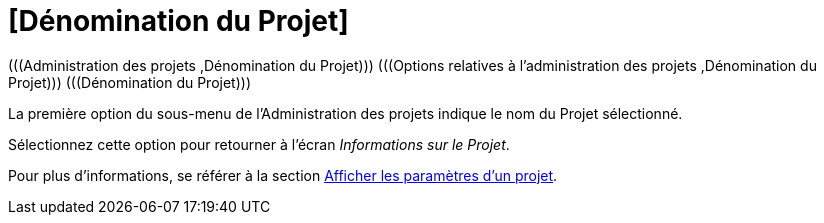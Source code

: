 // The imagesdir attribute is only needed to display images during offline editing. Antora neglects the attribute.
:imagesdir: ../images

[[_projadmin_projectsoverview_viewing]]
= [Dénomination du Projet] 
(((Administration des projets ,Dénomination du Projet)))  (((Options relatives à l’administration des projets ,Dénomination du Projet)))  (((Dénomination du Projet))) 

La première option du sous-menu de l'Administration des projets indique le nom du Projet sélectionné.

Sélectionnez cette option pour retourner à l`'écran __Informations sur le Projet__. 

Pour plus d`'informations, se référer à la section <<ProjAdm_ProjMgt_ProjectName.adoc#_projadmin_projectsoverview_viewing,Afficher les paramètres d’un projet>>.